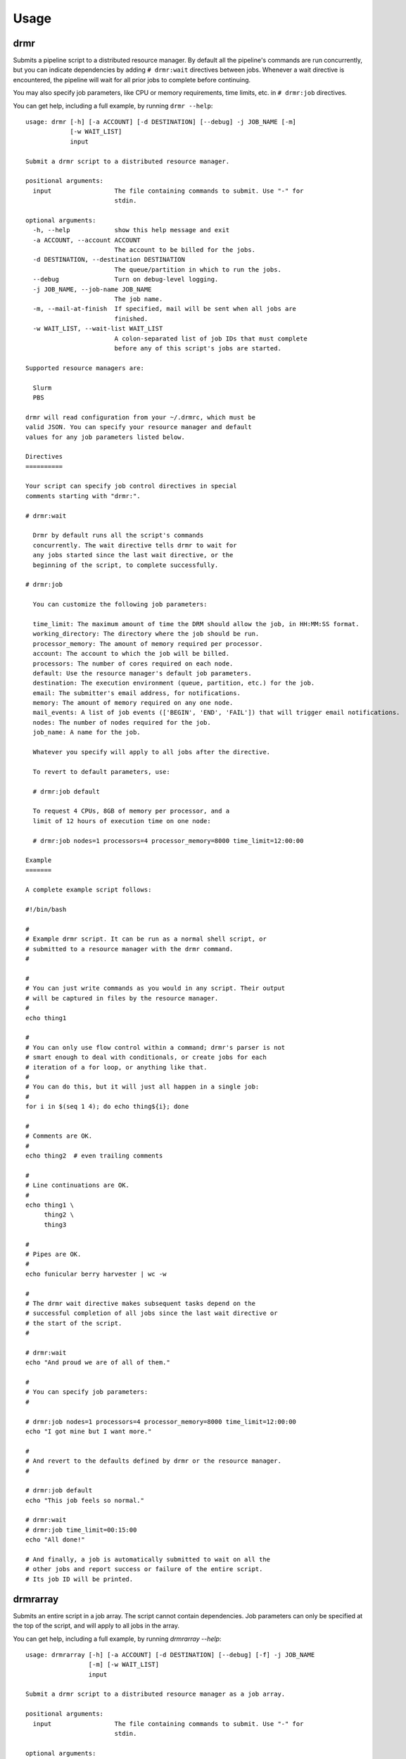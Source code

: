 ========
Usage
========

drmr
====

Submits a pipeline script to a distributed resource manager. By
default all the pipeline's commands are run concurrently, but you can
indicate dependencies by adding ``# drmr:wait`` directives between
jobs. Whenever a wait directive is encountered, the pipeline will wait
for all prior jobs to complete before continuing.

You may also specify job parameters, like CPU or memory requirements,
time limits, etc. in ``# drmr:job`` directives.

You can get help, including a full example, by running ``drmr --help``::

    usage: drmr [-h] [-a ACCOUNT] [-d DESTINATION] [--debug] -j JOB_NAME [-m]
                [-w WAIT_LIST]
                input

    Submit a drmr script to a distributed resource manager.

    positional arguments:
      input                 The file containing commands to submit. Use "-" for
                            stdin.

    optional arguments:
      -h, --help            show this help message and exit
      -a ACCOUNT, --account ACCOUNT
                            The account to be billed for the jobs.
      -d DESTINATION, --destination DESTINATION
                            The queue/partition in which to run the jobs.
      --debug               Turn on debug-level logging.
      -j JOB_NAME, --job-name JOB_NAME
                            The job name.
      -m, --mail-at-finish  If specified, mail will be sent when all jobs are
                            finished.
      -w WAIT_LIST, --wait-list WAIT_LIST
                            A colon-separated list of job IDs that must complete
                            before any of this script's jobs are started.

    Supported resource managers are:

      Slurm
      PBS

    drmr will read configuration from your ~/.drmrc, which must be
    valid JSON. You can specify your resource manager and default
    values for any job parameters listed below.

    Directives
    ==========

    Your script can specify job control directives in special
    comments starting with "drmr:".

    # drmr:wait

      Drmr by default runs all the script's commands
      concurrently. The wait directive tells drmr to wait for
      any jobs started since the last wait directive, or the
      beginning of the script, to complete successfully.

    # drmr:job

      You can customize the following job parameters:

      time_limit: The maximum amount of time the DRM should allow the job, in HH:MM:SS format.
      working_directory: The directory where the job should be run.
      processor_memory: The amount of memory required per processor.
      account: The account to which the job will be billed.
      processors: The number of cores required on each node.
      default: Use the resource manager's default job parameters.
      destination: The execution environment (queue, partition, etc.) for the job.
      email: The submitter's email address, for notifications.
      memory: The amount of memory required on any one node.
      mail_events: A list of job events (['BEGIN', 'END', 'FAIL']) that will trigger email notifications.
      nodes: The number of nodes required for the job.
      job_name: A name for the job.

      Whatever you specify will apply to all jobs after the directive.

      To revert to default parameters, use:

      # drmr:job default

      To request 4 CPUs, 8GB of memory per processor, and a
      limit of 12 hours of execution time on one node:

      # drmr:job nodes=1 processors=4 processor_memory=8000 time_limit=12:00:00

    Example
    =======

    A complete example script follows:

    #!/bin/bash

    #
    # Example drmr script. It can be run as a normal shell script, or
    # submitted to a resource manager with the drmr command.
    #

    #
    # You can just write commands as you would in any script. Their output
    # will be captured in files by the resource manager.
    #
    echo thing1

    #
    # You can only use flow control within a command; drmr's parser is not
    # smart enough to deal with conditionals, or create jobs for each
    # iteration of a for loop, or anything like that.
    #
    # You can do this, but it will just all happen in a single job:
    #
    for i in $(seq 1 4); do echo thing${i}; done

    #
    # Comments are OK.
    #
    echo thing2  # even trailing comments

    #
    # Line continuations are OK.
    #
    echo thing1 \
         thing2 \
         thing3

    #
    # Pipes are OK.
    #
    echo funicular berry harvester | wc -w

    #
    # The drmr wait directive makes subsequent tasks depend on the
    # successful completion of all jobs since the last wait directive or
    # the start of the script.
    #

    # drmr:wait
    echo "And proud we are of all of them."

    #
    # You can specify job parameters:
    #

    # drmr:job nodes=1 processors=4 processor_memory=8000 time_limit=12:00:00
    echo "I got mine but I want more."

    #
    # And revert to the defaults defined by drmr or the resource manager.
    #

    # drmr:job default
    echo "This job feels so normal."

    # drmr:wait
    # drmr:job time_limit=00:15:00
    echo "All done!"

    # And finally, a job is automatically submitted to wait on all the
    # other jobs and report success or failure of the entire script.
    # Its job ID will be printed.

drmrarray
=========

Submits an entire script in a job array. The script cannot contain
dependencies. Job parameters can only be specified at the top of the
script, and will apply to all jobs in the array.

You can get help, including a full example, by running `drmrarray --help`::

    usage: drmrarray [-h] [-a ACCOUNT] [-d DESTINATION] [--debug] [-f] -j JOB_NAME
                     [-m] [-w WAIT_LIST]
                     input

    Submit a drmr script to a distributed resource manager as a job array.

    positional arguments:
      input                 The file containing commands to submit. Use "-" for
                            stdin.

    optional arguments:
      -h, --help            show this help message and exit
      -a ACCOUNT, --account ACCOUNT
                            The account to be billed for the jobs.
      -d DESTINATION, --destination DESTINATION
                            The queue/partition in which to run the jobs.
      --debug               Turn on debug-level logging.
      -f, --finish-jobs     If specified, two extra jobs will be queued after the
                            main array, to indicate success and completion.
      -j JOB_NAME, --job-name JOB_NAME
                            The job name.
      -m, --mail-at-finish  If specified, mail will be sent when all jobs are
                            finished.
      -w WAIT_LIST, --wait-list WAIT_LIST
                            A colon-separated list of job IDs that must complete
                            before any of this script's jobs are started.

    Supported resource managers are:

      Slurm
      PBS

    drmr will read configuration from your ~/.drmrc, which must be
    valid JSON. You can specify your resource manager and default
    values for any job parameters listed below.

    Directives
    ==========

    Your script can specify job parameters in special comments starting
    with "drmr:job".

    # drmr:job

      You can customize the following job parameters:

      time_limit: The maximum amount of time the DRM should allow the job, in HH:MM:SS format.
      working_directory: The directory where the job should be run.
      processor_memory: The amount of memory required per processor.
      account: The account to which the job will be billed.
      processors: The number of cores required on each node.
      default: Use the resource manager's default job parameters.
      destination: The execution environment (queue, partition, etc.) for the job.
      email: The submitter's email address, for notifications.
      memory: The amount of memory required on any one node.
      mail_events: A list of job events (['BEGIN', 'END', 'FAIL']) that will trigger email notifications.
      nodes: The number of nodes required for the job.
      job_name: A name for the job.

      Whatever you specify will apply to all jobs after the directive.

      To revert to default parameters, use:

      # drmr:job default

      To request 4 CPUs, 8GB of memory per processor, and a
      limit of 12 hours of execution time on one node:

      # drmr:job nodes=1 processors=4 processor_memory=8000 time_limit=12:00:00


drmr_configure
==============

Creates the drmr configuration file, `.drmrc`. It will try to detect
the DRM in use on your system, but you can specify it explicitly, as
well as a default account or destination for your jobs.

usage: drmr_configure [-h] [-a ACCOUNT] [-d DESTINATION] [-o]
                      [-r RESOURCE_MANAGER]

Generate a drmr configuration file for your local environment.

Help is available by running `drmr_configure --help`::

    optional arguments:
      -h, --help            show this help message and exit
      -a ACCOUNT, --account ACCOUNT
                            The account to which jobs will be charged by default.
      -d DESTINATION, --destination DESTINATION
                            The default queue/partition in which to run jobs.
      -o, --overwrite       Overwrite any existing configuration file.
      -r RESOURCE_MANAGER, --resource-manager RESOURCE_MANAGER
                            If you have more than one resource manager available,
                            you can specify it.
